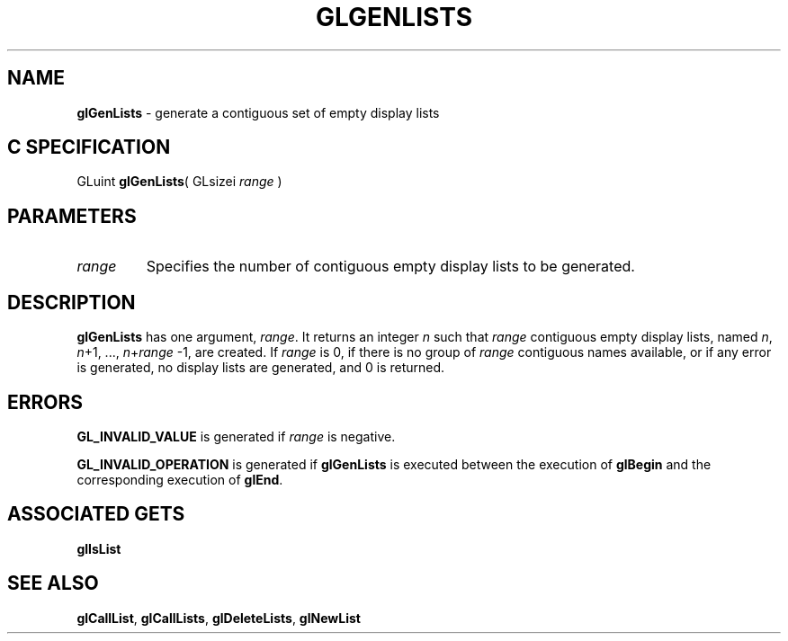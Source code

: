 '\" e  
'\"macro stdmacro
.ds Vn Version 1.2
.ds Dt 24 September 1999
.ds Re Release 1.2.1
.ds Dp May 22 14:45
.ds Dm 9 May 22 14:
.ds Xs 02609     3
.TH GLGENLISTS 3G
.SH NAME
.B "glGenLists
\- generate a contiguous set of empty display lists

.SH C SPECIFICATION
GLuint \f3glGenLists\fP(
GLsizei \fIrange\fP )
.nf
.fi

.SH PARAMETERS
.TP \w'\f2range\fP\ \ 'u 
\f2range\fP
Specifies the number of contiguous empty display lists
to be generated.
.SH DESCRIPTION
\%\f3glGenLists\fP has one argument, \f2range\fP.
It returns an integer \f2n\fP such that \f2range\fP contiguous
empty display lists,
named \f2n\fP, \f2n\fP+1, ..., \f2n\fP+\f2range\fP \-1,
are created.
If \f2range\fP is 0,
if there is no group of \f2range\fP contiguous names available,
or if any error is generated,
no display lists are generated,
and 0 is returned.
.SH ERRORS
\%\f3GL_INVALID_VALUE\fP is generated if \f2range\fP is negative.
.P
\%\f3GL_INVALID_OPERATION\fP is generated if \%\f3glGenLists\fP
is executed between the execution of \%\f3glBegin\fP
and the corresponding execution of \%\f3glEnd\fP.
.SH ASSOCIATED GETS
\%\f3glIsList\fP
.SH SEE ALSO
\%\f3glCallList\fP,
\%\f3glCallLists\fP,
\%\f3glDeleteLists\fP,
\%\f3glNewList\fP
